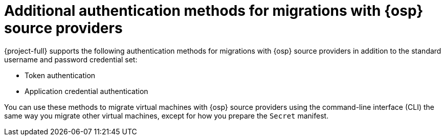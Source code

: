 // Module included in the following assemblies:
//
// * documentation/doc-Migration_Toolkit_for_Virtualization/master.adoc

:_content-type: CONCEPT
[id="additional-authentication-for-osp_{context}"]
= Additional authentication methods for migrations with {osp} source providers

[role="_abstract"]
{project-full} supports the following authentication methods for migrations with {osp} source providers in addition to the standard username and password credential set:

* Token authentication
* Application credential authentication

You can use these methods to migrate virtual machines with {osp} source providers using the command-line interface (CLI) the same way you migrate other virtual machines, except for how you prepare the `Secret` manifest.
